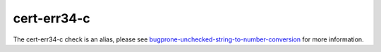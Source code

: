 .. title:: clang-tidy - cert-err34-c
.. meta::
   :http-equiv=refresh: 5;URL=../bugprone/unchecked-string-to-number-conversion.html

cert-err34-c
============

The cert-err34-c check is an alias, please see
`bugprone-unchecked-string-to-number-conversion <../bugprone/unchecked-string-to-number-conversion.html>`_
for more information.
